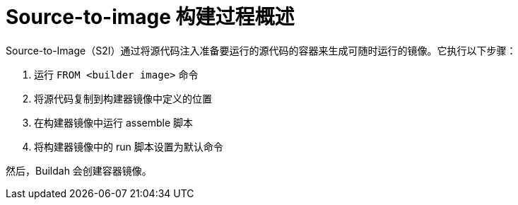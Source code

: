 // Module included in the following assemblies:
//
// * openshift_images/using_images/using-images-source-to-image.adoc

:_content-type: CONCEPT
[id="images-s2i-build-process-overview_{context}"]
= Source-to-image 构建过程概述

Source-to-Image（S2I）通过将源代码注入准备要运行的源代码的容器来生成可随时运行的镜像。它执行以下步骤：

. 运行 `FROM <builder image>` 命令
. 将源代码复制到构建器镜像中定义的位置
. 在构建器镜像中运行 assemble 脚本
. 将构建器镜像中的 run 脚本设置为默认命令

然后，Buildah 会创建容器镜像。
